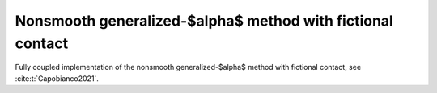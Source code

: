 Nonsmooth generalized-$\alpha$ method with fictional contact
============================================================

Fully coupled implementation of the nonsmooth generalized-$\alpha$ method with 
fictional contact, see :cite:t:`Capobianco2021`.

.. todo::

    Write documentation.